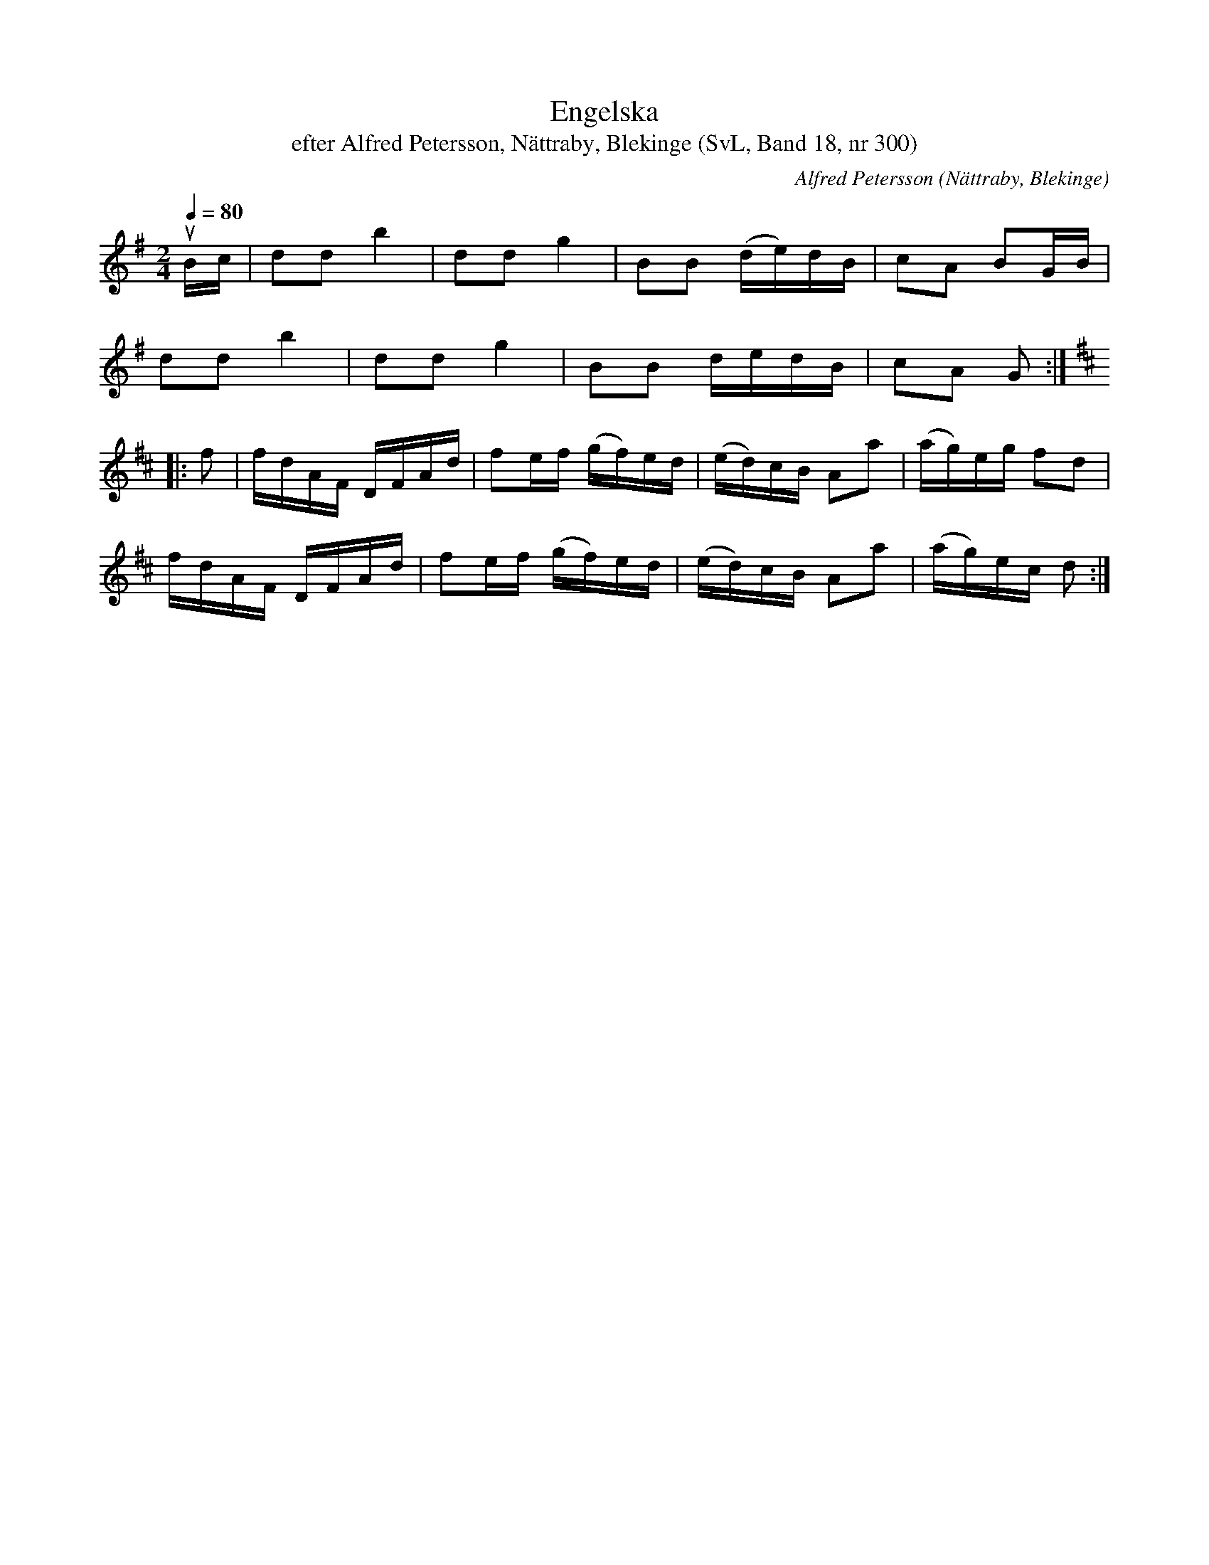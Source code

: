 %%abc-charset utf-8

X:300
T:Engelska
T:efter Alfred Petersson, Nättraby, Blekinge (SvL, Band 18, nr 300)
O:Nättraby, Blekinge
S:Svenska Låtar Blekinge nr 300
N:Svenska Låtar, Band 18 nr 300
R:Engelska
C:Alfred Petersson
M:2/4
L:1/16
Q:1/4=80
Z:Konverterad till abc-format av  Olle Paulsson 05-01-03
K:G
uBc|d2d2 b4|d2d2 g4|B2B2 (de)dB|c2A2 B2GB|
d2d2 b4|d2d2 g4|B2B2 dedB|c2A2 G2:|
K:D
|:f2|fdAF DFAd|f2ef (gf)ed|(ed)cB A2a2|(ag)eg f2d2|
fdAF DFAd|f2ef (gf)ed|(ed)cB A2a2|(ag)ec d2:|

